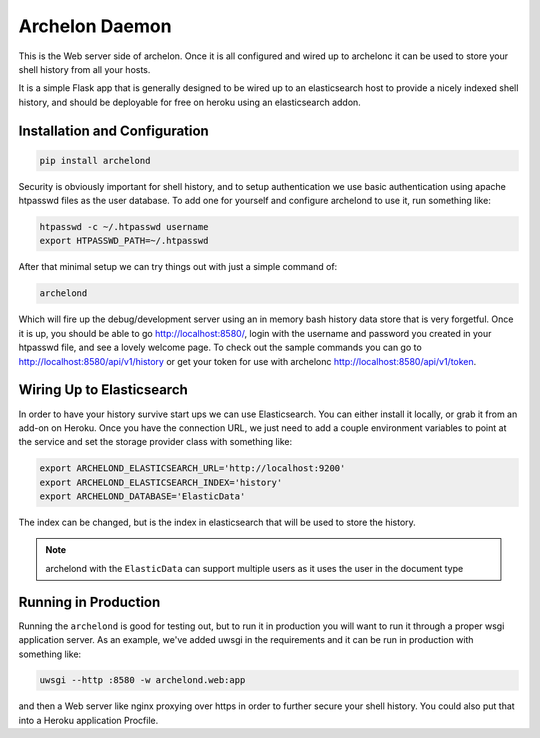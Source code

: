 Archelon Daemon
---------------

This is the Web server side of archelon.  Once it is all configured
and wired up to archelonc it can be used to store your shell history
from all your hosts.

It is a simple Flask app that is generally designed to be wired up to
an elasticsearch host to provide a nicely indexed shell history, and
should be deployable for free on heroku using an elasticsearch addon.


Installation and Configuration
==============================

.. code-block:: bash

  pip install archelond

Security is obviously important for shell history, and to setup
authentication we use basic authentication using apache htpasswd files
as the user database.  To add one for yourself and configure archelond
to use it, run something like:

.. code-block:: bash

  htpasswd -c ~/.htpasswd username
  export HTPASSWD_PATH=~/.htpasswd

After that minimal setup we can try things out with just a simple command of:

.. code-block:: bash

  archelond

Which will fire up the debug/development server using an in memory
bash history data store that is very forgetful.  Once it is up, you
should be able to go `http://localhost:8580/ <http://localhost:8580/>`_,
login with the username and password you created in your htpasswd
file, and see a lovely welcome page.  To check out the sample commands
you can go to `http://localhost:8580/api/v1/history
<http://localhost:8580/api/v1/history>`_ or get your token for use with
archelonc `http://localhost:8580/api/v1/token <http://localhost:8580/api/v1/token>`_.

Wiring Up to Elasticsearch
==========================

In order to have your history survive start ups we can use
Elasticsearch.  You can either install it locally, or grab it from an
add-on on Heroku.  Once you have the connection URL, we just need to
add a couple environment variables to point at the service and set the
storage provider class with something like:

.. code-block:: bash

  export ARCHELOND_ELASTICSEARCH_URL='http://localhost:9200'
  export ARCHELOND_ELASTICSEARCH_INDEX='history'
  export ARCHELOND_DATABASE='ElasticData'

The index can be changed, but is the index in elasticsearch that will
be used to store the history.

.. note::

  archelond with the ``ElasticData`` can support multiple users as it
  uses the user in the document type

Running in Production
=====================

Running the ``archelond`` is good for testing out, but to run it in
production you will want to run it through a proper wsgi application
server.  As an example, we've added uwsgi in the requirements and it
can be run in production with something like:

.. code-block:: bash

  uwsgi --http :8580 -w archelond.web:app

and then a Web server like nginx proxying over https in order to
further secure your shell history.  You could also put that into a
Heroku application Procfile.
